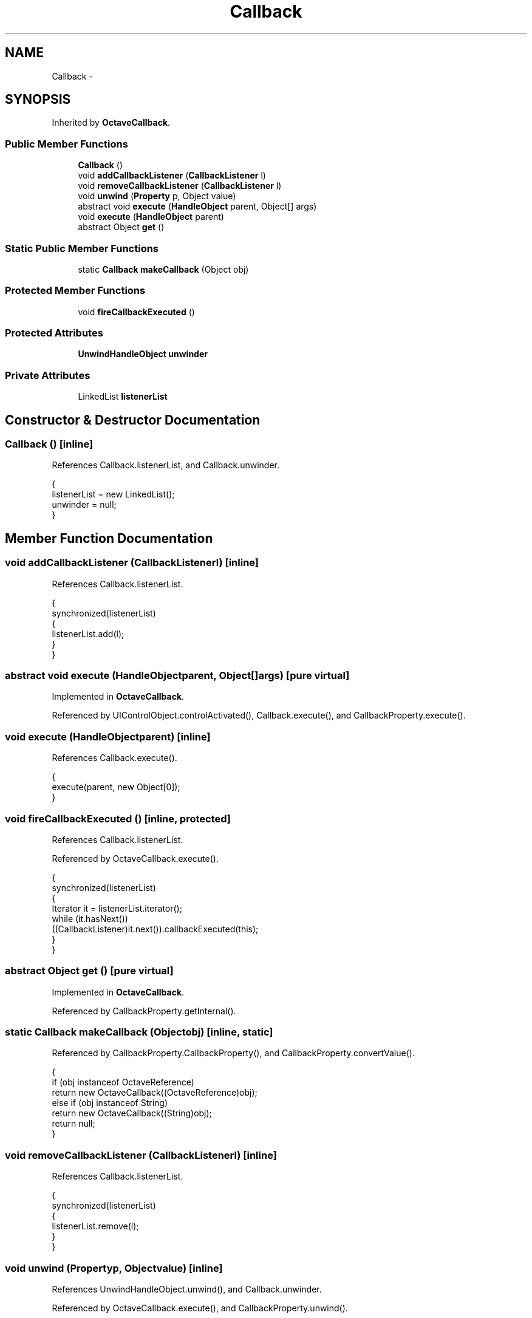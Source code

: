 .TH "Callback" 3 "Tue Nov 27 2012" "Version 3.2" "Octave" \" -*- nroff -*-
.ad l
.nh
.SH NAME
Callback \- 
.SH SYNOPSIS
.br
.PP
.PP
Inherited by \fBOctaveCallback\fP\&.
.SS "Public Member Functions"

.in +1c
.ti -1c
.RI "\fBCallback\fP ()"
.br
.ti -1c
.RI "void \fBaddCallbackListener\fP (\fBCallbackListener\fP l)"
.br
.ti -1c
.RI "void \fBremoveCallbackListener\fP (\fBCallbackListener\fP l)"
.br
.ti -1c
.RI "void \fBunwind\fP (\fBProperty\fP p, Object value)"
.br
.ti -1c
.RI "abstract void \fBexecute\fP (\fBHandleObject\fP parent, Object[] args)"
.br
.ti -1c
.RI "void \fBexecute\fP (\fBHandleObject\fP parent)"
.br
.ti -1c
.RI "abstract Object \fBget\fP ()"
.br
.in -1c
.SS "Static Public Member Functions"

.in +1c
.ti -1c
.RI "static \fBCallback\fP \fBmakeCallback\fP (Object obj)"
.br
.in -1c
.SS "Protected Member Functions"

.in +1c
.ti -1c
.RI "void \fBfireCallbackExecuted\fP ()"
.br
.in -1c
.SS "Protected Attributes"

.in +1c
.ti -1c
.RI "\fBUnwindHandleObject\fP \fBunwinder\fP"
.br
.in -1c
.SS "Private Attributes"

.in +1c
.ti -1c
.RI "LinkedList \fBlistenerList\fP"
.br
.in -1c
.SH "Constructor & Destructor Documentation"
.PP 
.SS "\fBCallback\fP ()\fC [inline]\fP"
.PP
References Callback\&.listenerList, and Callback\&.unwinder\&.
.PP
.nf
        {
                listenerList = new LinkedList();
                unwinder = null;
        }
.fi
.SH "Member Function Documentation"
.PP 
.SS "void \fBaddCallbackListener\fP (\fBCallbackListener\fPl)\fC [inline]\fP"
.PP
References Callback\&.listenerList\&.
.PP
.nf
        {
                synchronized(listenerList)
                {
                        listenerList\&.add(l);
                }
        }
.fi
.SS "abstract void \fBexecute\fP (\fBHandleObject\fPparent, Object[]args)\fC [pure virtual]\fP"
.PP
Implemented in \fBOctaveCallback\fP\&.
.PP
Referenced by UIControlObject\&.controlActivated(), Callback\&.execute(), and CallbackProperty\&.execute()\&.
.SS "void \fBexecute\fP (\fBHandleObject\fPparent)\fC [inline]\fP"
.PP
References Callback\&.execute()\&.
.PP
.nf
        {
                execute(parent, new Object[0]);
        }
.fi
.SS "void \fBfireCallbackExecuted\fP ()\fC [inline, protected]\fP"
.PP
References Callback\&.listenerList\&.
.PP
Referenced by OctaveCallback\&.execute()\&.
.PP
.nf
        {
                synchronized(listenerList)
                {
                        Iterator it = listenerList\&.iterator();
                        while (it\&.hasNext())
                                ((CallbackListener)it\&.next())\&.callbackExecuted(this);
                }
        }
.fi
.SS "abstract Object \fBget\fP ()\fC [pure virtual]\fP"
.PP
Implemented in \fBOctaveCallback\fP\&.
.PP
Referenced by CallbackProperty\&.getInternal()\&.
.SS "static \fBCallback\fP \fBmakeCallback\fP (Objectobj)\fC [inline, static]\fP"
.PP
Referenced by CallbackProperty\&.CallbackProperty(), and CallbackProperty\&.convertValue()\&.
.PP
.nf
        {
                if (obj instanceof OctaveReference)
                        return new OctaveCallback((OctaveReference)obj);
                else if (obj instanceof String)
                        return new OctaveCallback((String)obj);
                return null;
        }
.fi
.SS "void \fBremoveCallbackListener\fP (\fBCallbackListener\fPl)\fC [inline]\fP"
.PP
References Callback\&.listenerList\&.
.PP
.nf
        {
                synchronized(listenerList)
                {
                        listenerList\&.remove(l);
                }
        }
.fi
.SS "void \fBunwind\fP (\fBProperty\fPp, Objectvalue)\fC [inline]\fP"
.PP
References UnwindHandleObject\&.unwind(), and Callback\&.unwinder\&.
.PP
Referenced by OctaveCallback\&.execute(), and CallbackProperty\&.unwind()\&.
.PP
.nf
        {
                if (unwinder == null)
                        unwinder = new UnwindHandleObject();
                unwinder\&.unwind(p, value);
        }
.fi
.SH "Member Data Documentation"
.PP 
.SS "LinkedList \fBlistenerList\fP\fC [private]\fP"
.PP
Referenced by Callback\&.addCallbackListener(), Callback\&.Callback(), Callback\&.fireCallbackExecuted(), and Callback\&.removeCallbackListener()\&.
.SS "\fBUnwindHandleObject\fP \fBunwinder\fP\fC [protected]\fP"
.PP
Referenced by Callback\&.Callback(), OctaveCallback\&.execute(), and Callback\&.unwind()\&.

.SH "Author"
.PP 
Generated automatically by Doxygen for Octave from the source code\&.
